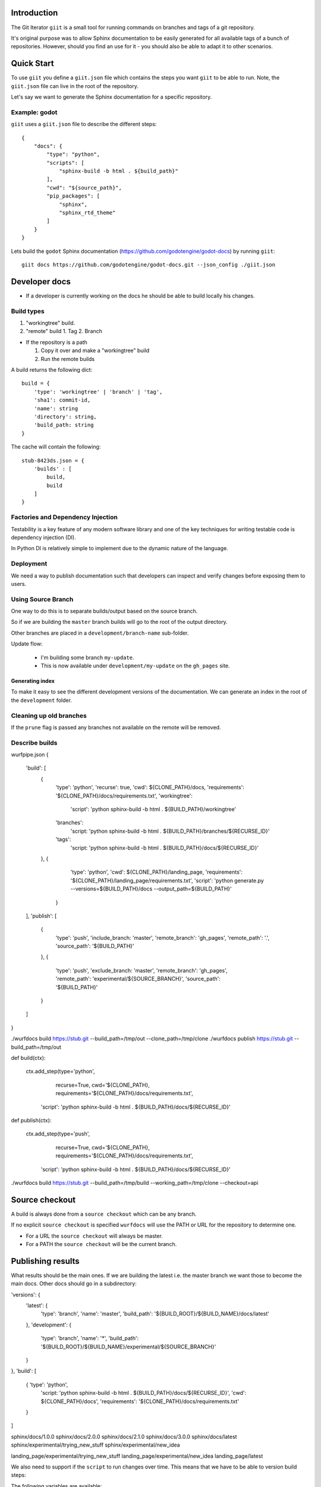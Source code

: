 Introduction
============

The Git Iterator ``giit`` is a small tool for running commands on
branches and tags of a git repository.

It's original purpose was to allow Sphinx documentation to be easily
generated for all available tags of a bunch of repositories. However,
should you find an use for it - you should also be able to adapt it
to other scenarios.

Quick Start
===========

To use ``giit`` you define a ``giit.json`` file which contains the steps
you want ``giit`` to be able to run. Note, the ``giit.json`` file can
live in the root of the repository.

Let's say we want to generate the Sphinx documentation for a specific
repository.

Example: godot
--------------

``giit`` uses a ``giit.json`` file to describe the different steps::

    {
        "docs": {
            "type": "python",
            "scripts": [
                "sphinx-build -b html . ${build_path}"
            ],
            "cwd": "${source_path}",
            "pip_packages": [
                "sphinx",
                "sphinx_rtd_theme"
            ]
        }
    }
Lets build the ``godot`` Sphinx documentation
(https://github.com/godotengine/godot-docs) by running ``giit``::

    giit docs https://github.com/godotengine/godot-docs.git --json_config ./giit.json




Developer docs
==============

* If a developer is currently working on the docs he should
  be able to build locally his changes.

Build types
-----------

1. "workingtree" build.
2. "remote" build
   1. Tag
   2. Branch

* If the repository is a path

  1. Copy it over and make a "workingtree" build
  2. Run the remote builds

A build returns the following dict::

    build = {
        'type': 'workingtree' | 'branch' | 'tag',
        'sha1': commit-id,
        'name': string
        'directory': string,
        'build_path: string
    }

The cache will contain the following::

  stub-8423ds.json = {
      'builds' : [
          build,
          build
      ]
  }


Factories and Dependency Injection
----------------------------------

Testability is a key feature of any modern software library and one of the key
techniques for writing testable code is dependency injection (DI).

In Python DI is relatively simple to implement due to the dynamic nature of the
language.


Deployment
----------

We need a way to publish documentation such that developers can inspect
and verify changes before exposing them to users.

Using Source Branch
-------------------

One way to do this is to separate builds/output based on the source
branch.

So if we are building the ``master`` branch builds will go to the root
of the output directory.

Other branches are placed in a ``development/branch-name`` sub-folder.

Update flow:

 * I'm building some branch ``my-update``.
 * This is now available under ``development/my-update`` on the
   ``gh_pages`` site.


Generating index
................

To make it easy to see the different development versions of the
documentation. We can generate an index in the root of the
``development`` folder.

Cleaning up old branches
------------------------

If the ``prune`` flag is passed any branches not available on the
remote will be removed.

Describe builds
---------------

wurfpipe.json
{
    'build': [
        {
            'type': 'python',
            'recurse': true,
            'cwd': ${CLONE_PATH}/docs,
            'requirements': '${CLONE_PATH}/docs/requirements.txt',
            'workingtree':
                'script': 'python sphinx-build -b html . ${BUILD_PATH}/workingtree'
            'branches':
                'script: 'python sphinx-build -b html . ${BUILD_PATH}/branches/${RECURSE_ID}'
            'tags':
                'script: 'python sphinx-build -b html . ${BUILD_PATH}/docs/${RECURSE_ID}'
        },
        {
            'type': 'python',
            'cwd': ${CLONE_PATH}/landing_page,
            'requirements': '${CLONE_PATH}/landing_page/requirements.txt',
            'script': 'python generate.py --versions=${BUILD_PATH}/docs --output_path=${BUILD_PATH}'
         }
    ],
    'publish': [
        {
            'type': 'push',
            'include_branch: 'master',
            'remote_branch': 'gh_pages',
            'remote_path': '.',
            'source_path': '${BUILD_PATH}'
        },
        {
            'type': 'push',
            'exclude_branch: 'master',
            'remote_branch': 'gh_pages',
            'remote_path': 'experimental/${SOURCE_BRANCH}',
            'source_path': '${BUILD_PATH}'
        }
    ]
}

./wurfdocs build https://stub.git --build_path=/tmp/out --clone_path=/tmp/clone
./wurfdocs publish https://stub.git --build_path=/tmp/out


def build(ctx):

    ctx.add_step(type='python',
                 recurse=True,
                 cwd='${CLONE_PATH},
                 requirements='${CLONE_PATH}/docs/requirements.txt',
                'script': 'python sphinx-build -b html . ${BUILD_PATH}/docs/${RECURSE_ID}'

def publish(ctx):

    ctx.add_step(type='push',
                recurse=True,
                cwd='${CLONE_PATH},
                requirements='${CLONE_PATH}/docs/requirements.txt',
            'script': 'python sphinx-build -b html . ${BUILD_PATH}/docs/${RECURSE_ID}'


./wurfdocs build https://stub.git --build_path=/tmp/build --working_path=/tmp/clone --checkout=api


Source checkout
===============

A build is always done from a ``source checkout`` which can be any branch.

If no explicit ``source checkout`` is specified ``wurfdocs`` will use the PATH
or URL for the repository to determine one.

* For a URL the ``source checkout`` will always be master.
* For a PATH the ``source checkout`` will be the current branch.

Publishing results
==================

What results should be the main ones. If we are building the latest i.e. the
master branch we want those to become the main docs. Other docs should go in a
subdirectory:


'versions': {
    'latest': {
        'type': 'branch',
        'name': 'master',
        'build_path': '${BUILD_ROOT}/${BUILD_NAME}/docs/latest'
    },
    'development': {
        'type': 'branch',
        'name': '*',
        'build_path': '${BUILD_ROOT}/${BUILD_NAME}/experimental/${SOURCE_BRANCH}'
    }
},
'build': [
    { 'type': 'python',
      'script: 'python sphinx-build -b html . ${BUILD_PATH}/docs/${RECURSE_ID}',
      'cwd': ${CLONE_PATH}/docs',
      'requirements': '${CLONE_PATH}/docs/requirements.txt'
    }


]

sphinx/docs/1.0.0
sphinx/docs/2.0.0
sphinx/docs/2.1.0
sphinx/docs/3.0.0
sphinx/docs/latest
sphinx/experimental/trying_new_stuff
sphinx/experimental/new_idea


landing_page/experimental/trying_new_stuff
landing_page/experimental/new_idea
landing_page/latest


We also need to support if the ``script`` to run changes over time. This means
that we have to be able to version build steps:

The following variables are available:

* Globally
    * build_path
    * clone_path

* ``tag`` scope
    * tag_name
* ``branch`` scope
    * branch_name
* ``workingtree`` scope

variables are defined as a 3 tuple:
scope:selector:name

scope = { 'tag', 'source_branch', 'workingtree'}

for 'tag and 'branch' scope the optional selector can be used to match either
branch or tag name. The selector has to be an exact match.

The final element is the name of the variable.
{
    'command':
    {
        'build':[
        {
            'type': 'python'
            'script': python sphinx-build -b html . ${output_path},
            'requirements': '${clone_path}/docs/requirements.txt'
            'cwd': ${clone_path}/docs',
            'allow_failure': True,
            'recurse_tags': True,
            'variables':
                'source_branch:master:output_path': '{build_path}/docs/latest'
                'source_branch:output_path': '{build_path}/sphinx/experiments/${branch_name}
                'tag:output_path': '{build_path]/docs/${tag_name$}'
                'workingtree:output_path': '{build_path}/sphinx/experiments/workingtree
        },
        {
            'type': 'python'
            'script': 'python generate.py --versions=${build_path}/docs --output_path=${output_path}'
            'requirements': '${clone_path}/landing_page/requirements.txt'
            'cwd': ${clone_path}/landing_page',
            'allow_failure': True,
            'variables':
                'source_branch:master:output_path': '{build_path}'
                'source_branch:output_path': '{build_path}/landing_page/experiments/${branch_name}
                'workingtree:output_path': '{build_path}/landing_page/experiments/workingtree
        }],
        'publish':[
            {
                'type': 'push',
                'remote_branch': 'gh_pages',
                'exclude_paths: [
                    '{build_path}/landing_page/experiments/workingtree',
                    '{build_path}/sphinx/experiments/workingtree'
                ],
                'remote_path': '.',
                'source_path': '${build_path}'
            }
        ]
}




Use-case: Branch changes build

    * We are on a branch and moves some files. Since source branch is not the
      we only update the '*' catch all build command. Everything works fine
      and now we merge. But on the master it fails since we forgot to change the
      'master' source branch command.



